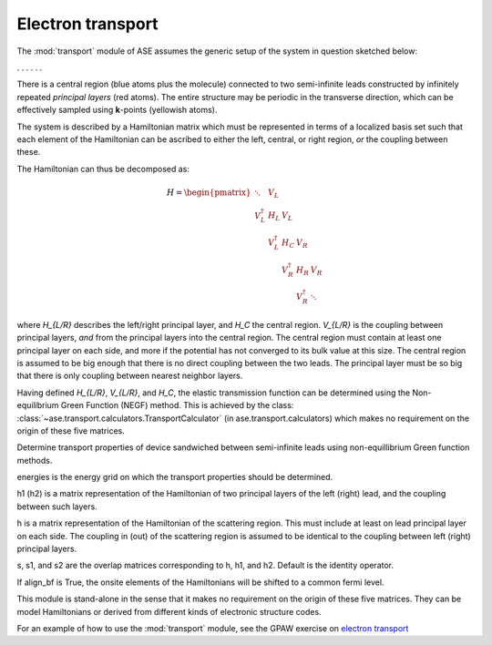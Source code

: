 .. module:: transport
   :synopsis: Electron transport

==================
Electron transport
==================

The :mod:`transport` module of ASE assumes the generic setup of the system in
question sketched below:

. . . |setup| . . .

.. |setup| image:: transport_setup.png
   :align: middle

There is a central region (blue atoms plus the molecule) connected to
two semi-infinite leads constructed by infinitely repeated *principal
layers* (red atoms). The entire structure may be periodic in the
transverse direction, which can be effectively sampled using
**k**-points (yellowish atoms).

The system is described by a Hamiltonian matrix which must be
represented in terms of a localized basis set such that each element
of the Hamiltonian can be ascribed to either the left, central, or
right region, *or* the coupling between these.

The Hamiltonian can thus be decomposed as:

.. math::

    H = \begin{pmatrix}
      \ddots      & V_L         &             &             &     \\
      V_L^\dagger & H_L         & V_L         &             &     \\
		  & V_L^\dagger & H_C         & V_R         &     \\
		  &             & V_R^\dagger & H_R         & V_R \\
		  &             &             & V_R^\dagger & \ddots
    \end{pmatrix}

where `H_{L/R}` describes the left/right principal layer, and `H_C`
the central region. `V_{L/R}` is the coupling between principal
layers, *and* from the principal layers into the central region.  The
central region must contain at least one principal layer on each side,
and more if the potential has not converged to its bulk value at this
size. The central region is assumed to be big enough that there is no
direct coupling between the two leads. The principal layer must be so
big that there is only coupling between nearest neighbor layers.

Having defined `H_{L/R}`, `V_{L/R}`, and `H_C`, the elastic
transmission function can be determined using the Non-equilibrium
Green Function (NEGF) method.  This is achieved by the class:
:class:`~ase.transport.calculators.TransportCalculator` (in
ase.transport.calculators) which makes no requirement on the origin of
these five matrices.

.. class:: ase.transport.calculators.TransportCalculator(energies, h, h1, h2, s=None, s1=None, s2=None, align_bf=False)

  Determine transport properties of device sandwiched between
  semi-infinite leads using non-equillibrium Green function methods.

  energies is the energy grid on which the transport properties should
  be determined.

  h1 (h2) is a matrix representation of the Hamiltonian of two
  principal layers of the left (right) lead, and the coupling between
  such layers.

  h is a matrix representation of the Hamiltonian of the scattering
  region. This must include at least on lead principal layer on each
  side. The coupling in (out) of the scattering region is assumed to
  be identical to the coupling between left (right) principal layers.

  s, s1, and s2 are the overlap matrices corresponding to h, h1, and
  h2. Default is the identity operator.

  If align_bf is True, the onsite elements of the Hamiltonians will be
  shifted to a common fermi level.


This module is stand-alone in the sense that it makes no requirement
on the origin of these five matrices. They can be model Hamiltonians
or derived from different kinds of electronic structure codes.

For an example of how to use the :mod:`transport` module, see the GPAW
exercise on `electron transport`_

.. _electron transport: http://wiki.fysik.dtu.dk/gpaw/exercises/transport/transport.html
